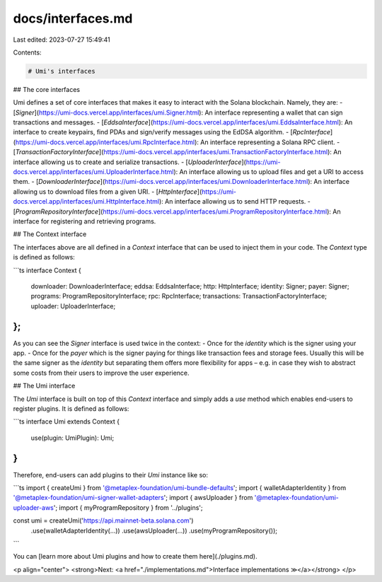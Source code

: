 docs/interfaces.md
==================

Last edited: 2023-07-27 15:49:41

Contents:

.. code-block:: md

    # Umi's interfaces

## The core interfaces

Umi defines a set of core interfaces that makes it easy to interact with the Solana blockchain. Namely, they are:
- [`Signer`](https://umi-docs.vercel.app/interfaces/umi.Signer.html): An interface representing a wallet that can sign transactions and messages.
- [`EddsaInterface`](https://umi-docs.vercel.app/interfaces/umi.EddsaInterface.html): An interface to create keypairs, find PDAs and sign/verify messages using the EdDSA algorithm.
- [`RpcInterface`](https://umi-docs.vercel.app/interfaces/umi.RpcInterface.html): An interface representing a Solana RPC client.
- [`TransactionFactoryInterface`](https://umi-docs.vercel.app/interfaces/umi.TransactionFactoryInterface.html): An interface allowing us to create and serialize transactions.
- [`UploaderInterface`](https://umi-docs.vercel.app/interfaces/umi.UploaderInterface.html): An interface allowing us to upload files and get a URI to access them.
- [`DownloaderInterface`](https://umi-docs.vercel.app/interfaces/umi.DownloaderInterface.html): An interface allowing us to download files from a given URI.
- [`HttpInterface`](https://umi-docs.vercel.app/interfaces/umi.HttpInterface.html): An interface allowing us to send HTTP requests.
- [`ProgramRepositoryInterface`](https://umi-docs.vercel.app/interfaces/umi.ProgramRepositoryInterface.html): An interface for registering and retrieving programs.

## The Context interface

The interfaces above are all defined in a `Context` interface that can be used to inject them in your code. The `Context` type is defined as follows:

```ts
interface Context {
  downloader: DownloaderInterface;
  eddsa: EddsaInterface;
  http: HttpInterface;
  identity: Signer;
  payer: Signer;
  programs: ProgramRepositoryInterface;
  rpc: RpcInterface;
  transactions: TransactionFactoryInterface;
  uploader: UploaderInterface;
};
```

As you can see the `Signer` interface is used twice in the context:
- Once for the `identity` which is the signer using your app.
- Once for the `payer` which is the signer paying for things like transaction fees and storage fees. Usually this will be the same signer as the `identity` but separating them offers more flexibility for apps – e.g. in case they wish to abstract some costs from their users to improve the user experience.

## The Umi interface

The `Umi` interface is built on top of this `Context` interface and simply adds a `use` method which enables end-users to register plugins. It is defined as follows:

```ts
interface Umi extends Context {
  use(plugin: UmiPlugin): Umi;
}
```

Therefore, end-users can add plugins to their `Umi` instance like so:

```ts
import { createUmi } from '@metaplex-foundation/umi-bundle-defaults';
import { walletAdapterIdentity } from '@metaplex-foundation/umi-signer-wallet-adapters';
import { awsUploader } from '@metaplex-foundation/umi-uploader-aws';
import { myProgramRepository } from '../plugins';

const umi = createUmi('https://api.mainnet-beta.solana.com')
  .use(walletAdapterIdentity(...))
  .use(awsUploader(...))
  .use(myProgramRepository());
```

You can [learn more about Umi plugins and how to create them here](./plugins.md).

<p align="center">
<strong>Next: <a href="./implementations.md">Interface implementations ≫</a></strong>
</p>


